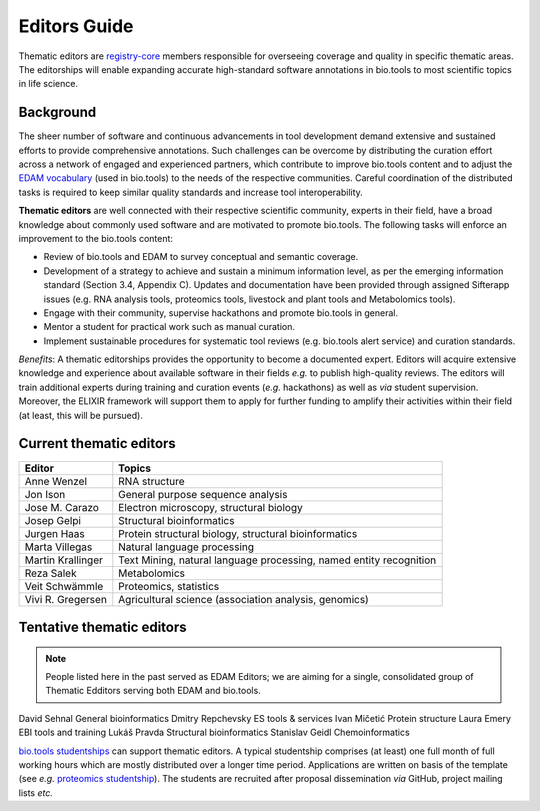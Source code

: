 Editors Guide
=============

Thematic editors are `registry-core <http://biotools.readthedocs.io/en/latest/governance.html#registry-core>`_ members responsible for overseeing coverage and quality in specific thematic areas. The editorships will enable expanding accurate high-standard software annotations in bio.tools to most scientific topics in life science.  

Background
----------
The sheer number of software and continuous advancements in tool development demand extensive and sustained efforts to provide comprehensive annotations. Such challenges can be overcome by distributing the curation effort across a network of engaged and experienced partners, which contribute to improve bio.tools content and to adjust the `EDAM vocabulary <https://github.com/edamontology/edamontology>`_ (used in bio.tools) to the needs of the respective communities. Careful coordination of the distributed tasks is required to keep similar quality standards and increase tool interoperability.

**Thematic editors** are well connected with their respective scientific community, experts in their field, have a broad knowledge about commonly used software and are motivated to promote bio.tools. The following tasks will enforce an improvement to the bio.tools content:

* Review of bio.tools and EDAM to survey conceptual and semantic coverage.
* Development of a strategy to achieve and sustain a minimum information level, as per the emerging information standard (Section 3.4, Appendix C). Updates and documentation have been provided through assigned Sifterapp issues (e.g. RNA analysis tools, proteomics tools, livestock and plant tools and Metabolomics tools).
* Engage with their community, supervise hackathons and promote bio.tools in general.
* Mentor a student for practical work such as manual curation.
* Implement sustainable procedures for systematic tool reviews (e.g. bio.tools alert service) and curation standards.

*Benefits*: A thematic editorships provides the opportunity to become a documented expert. Editors will acquire extensive knowledge and experience about available software in their fields *e.g.* to publish high-quality reviews. The editors will train additional experts during training and curation events (*e.g.* hackathons) as well as *via* student supervision. Moreover, the ELIXIR framework will support them to apply for further funding to amplify their activities within their field (at least, this will be pursued).

Current thematic editors
------------------------

================= ==================================================================
Editor            Topics
================= ==================================================================
Anne Wenzel       RNA structure
Jon Ison          General purpose sequence analysis
Jose M. Carazo    Electron microscopy, structural biology
Josep Gelpi       Structural bioinformatics
Jurgen Haas       Protein structural biology, structural bioinformatics
Marta Villegas    Natural language processing
Martin Krallinger Text Mining, natural language processing, named entity recognition
Reza Salek        Metabolomics
Veit Schwämmle    Proteomics, statistics
Vivi R. Gregersen Agricultural science (association analysis, genomics)
================= ==================================================================


Tentative thematic editors
--------------------------

.. note:: People listed here in the past served as EDAM Editors; we are aiming for a single, consolidated group of Thematic Edditors serving both EDAM and bio.tools.

================= ==================================================================
Editor            Topics
================= ==================================================================
David Sehnal      General bioinformatics
Dmitry Repchevsky ES tools & services
Ivan Mičetić      Protein structure
Laura Emery       EBI tools and training
Lukáš Pravda      Structural bioinformatics
Stanislav Geidl   Chemoinformatics 

`bio.tools studentships <http://biotools.readthedocs.io/en/latest/studentships.html>`_ can support thematic editors.  A typical studentship comprises (at least) one full month of full working hours which are mostly distributed over a longer time period. Applications are written on basis of the template (see *e.g.*  `proteomics studentship <https://github.com/bio-tools/Studentships/blob/master/proteomics_software.pdf>`_).  The students are recruited after proposal dissemination *via* GitHub, project mailing lists *etc.*
